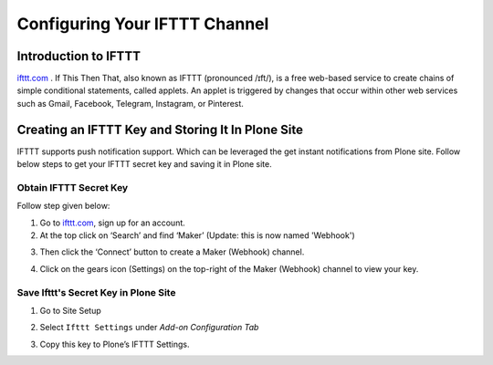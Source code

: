 Configuring Your IFTTT Channel
=================================

Introduction to IFTTT
---------------------

`ifttt.com <https://ifttt.com/discover>`_ . If This Then That, also known as IFTTT (pronounced /ɪft/),
is a free web-based service to create chains of simple conditional statements,
called applets. An applet is triggered by changes that occur within other web services such as
Gmail, Facebook, Telegram, Instagram, or Pinterest.

Creating an IFTTT Key and Storing It In Plone Site
--------------------------------------------------

IFTTT supports push notification support.
Which can be leveraged the get instant notifications from Plone site.
Follow below steps to get your IFTTT secret key and saving it in Plone site.

Obtain IFTTT Secret Key
^^^^^^^^^^^^^^^^^^^^^^^

Follow step given below:

1. Go to `ifttt.com <https://ifttt.com/discover>`_, sign up for an account.
2. At the top click on ‘Search’ and find ‘Maker’ (Update: this is now named 'Webhook')

.. image:: _static/images/configure_ifttt_channel/secret_key/search_maker.png

3. Then click the ‘Connect’ button to create a Maker (Webhook) channel.

.. image:: _static/images/configure_ifttt_channel/secret_key/settings_maker.png

4. Click on the gears icon (Settings) on the top-right of the Maker (Webhook) channel to view your key.

.. image:: _static/images/configure_ifttt_channel/secret_key/obtain_key.png

Save Ifttt's Secret Key in Plone Site
^^^^^^^^^^^^^^^^^^^^^^^^^^^^^^^^^

1. Go to Site Setup

.. image:: _static/images/Enable_Rss_Feed/Enable_RSS/Step1.png

2. Select ``Ifttt Settings`` under `Add-on Configuration Tab`

.. image:: _static/images/configure_ifttt_channel/secret_key/select_ifttt_settings.png

3. Copy this key to Plone’s IFTTT Settings.

.. image:: _static/images/configure_ifttt_channel/secret_key/store_key.png

